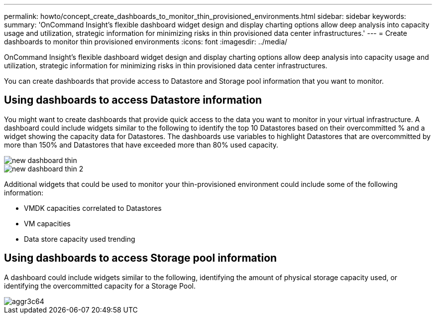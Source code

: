 ---
permalink: howto/concept_create_dashboards_to_monitor_thin_provisioned_environments.html
sidebar: sidebar
keywords: 
summary: 'OnCommand Insight’s flexible dashboard widget design and display charting options allow deep analysis into capacity usage and utilization, strategic information for minimizing risks in thin provisioned data center infrastructures.'
---
= Create dashboards to monitor thin provisioned environments
:icons: font
:imagesdir: ../media/

[.lead]
OnCommand Insight's flexible dashboard widget design and display charting options allow deep analysis into capacity usage and utilization, strategic information for minimizing risks in thin provisioned data center infrastructures.

You can create dashboards that provide access to Datastore and Storage pool information that you want to monitor.

== Using dashboards to access Datastore information

You might want to create dashboards that provide quick access to the data you want to monitor in your virtual infrastructure. A dashboard could include widgets similar to the following to identify the top 10 Datastores based on their overcommitted % and a widget showing the capacity data for Datastores. The dashboards use variables to highlight Datastores that are overcommitted by more than 150% and Datastores that have exceeded more than 80% used capacity.

image::../media/new_dashboard_thin.gif[]

image::../media/new_dashboard_thin_2.gif[]

Additional widgets that could be used to monitor your thin-provisioned environment could include some of the following information:

* VMDK capacities correlated to Datastores
* VM capacities
* Data store capacity used trending

== Using dashboards to access Storage pool information

A dashboard could include widgets similar to the following, identifying the amount of physical storage capacity used, or identifying the overcommitted capacity for a Storage Pool.

image::../media/aggr3c64.gif[]
